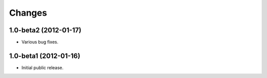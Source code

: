 Changes
=======

1.0-beta2 (2012-01-17)
----------------------

- Various bug fixes.

1.0-beta1 (2012-01-16)
----------------------

- Initial public release.
